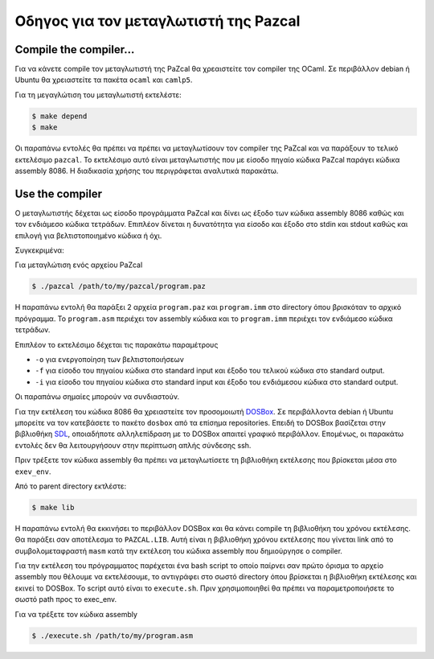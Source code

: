 Οδηγος για τον μεταγλωτιστή της Pazcal
=======================================

Compile the compiler...
------------------------

Για να κάνετε compile τον μεταγλωτιστή της PaZcal θα χρεαιστείτε τον compiler
της OCaml.  Σε περιβάλλον debian ή Ubuntu θα χρειαστείτε τα πακέτα ``ocaml``
και ``camlp5``.

Για τη μεγαγλώτιση του μεταγλωτιστή εκτελέστε:

.. code-block:: console

	$ make depend
	$ make

Οι παραπάνω εντολές θα πρέπει να πρέπει να μεταγλωτίσουν τον compiler της
PaZcal και να παράξουν το τελικό εκτελέσιμο ``pazcal``. Το εκτελέσιμο αυτό
είναι μεταγλωτιστής που με είσοδο πηγαίο κώδικα PaZcal παράγει κώδικα assembly
8086. Η διαδικασία χρήσης του περιγράφεται αναλυτικά παρακάτω.

Use the compiler
-----------------

O μεταγλωτιστής δέχεται ως είσοδο προγράμματα PaZcal και δίνει ως έξοδο των
κώδικα assembly 8086 καθώς και τον ενδιάμεσο κώδικα τετράδων. Επιπλέον δίνεται
η δυνατότητα για είσοδο και έξοδο στο stdin και stdout καθώς και επιλογή για
βελτιστοποιημένο κώδικα ή όχι.

Συγκεκριμένα:

Για μεταγλώτιση ενός αρχείου PaZcal

.. code-block:: console

	$ ./pazcal /path/to/my/pazcal/program.paz

Η παραπάνω εντολή θα παράξει 2 αρχεία ``program.paz`` και ``program.imm`` στο
directory όπου βρισκόταν το αρχικό πρόγραμμα. Το ``program.asm`` περιέχει τον
assembly κώδικα και το ``program.imm`` περιέχει τον ενδιάμεσο κώδικα τετράδων.

Επιπλέον το εκτελέσιμο δέχεται τις παρακάτω παραμέτρους

* ``-ο`` για ενεργοποίηση των βελτιστοποιήσεων
* ``-f`` για είσοδο του πηγαίου κώδικα στο standard input και έξοδο του τελικού
  κώδικα στο standard output.
* ``-i`` για είσοδο του πηγαίου κώδικα στο standard input και έξοδο του
  ενδιάμεσου κώδικα στο standard output.

Οι παραπάνω σημαίες μπορούν να συνδιαστούν.

Για την εκτέλεση του κώδικα 8086 θα χρειαστείτε τον προσομοιωτή `DOSBox
<http://www.dosbox.com/>`_. Σε περιβάλλοντα debian ή Ubuntu μπορείτε να τον
κατεβάσετε το πακέτο ``dosbox`` από τα επίσημα repositories. Επειδή το DOSBox
βασίζεται στην βιβλιοθήκη `SDL
<http://en.wikipedia.org/wiki/Simple_DirectMedia_Layer>`_, οποιαδήποτε
αλληλεπίδραση με το DOSBox απαιτεί γραφικό περιβάλλον. Επομένως, οι παρακάτω
εντολές δεν θα λειτουργήσουν στην περίπτωση απλής σύνδεσης ssh.

Πριν τρέξετε τον κώδικα assembly θα πρέπει να μεταγλωτίσετε τη βιβλιοθήκη
εκτέλεσης που βρίσκεται μέσα στο ``exev_env``.

Από το parent directory εκτλέστε:

.. code-block:: console

	$ make lib

Η παραπάνω εντολή θα εκκινήσει το περιβάλλον DOSBox και θα κάνει compile τη
βιβλιοθήκη του χρόνου εκτέλεσης. Θα παράξει σαν αποτέλεσμα το ``PAZCAL.LIB``.
Αυτή είναι η βιβλιοθήκη χρόνου εκτέλεσης που γίνεται link από το
συμβολομεταφραστή ``masm`` κατά την εκτέλεση του κώδικα assembly που
δημιούργησε ο compiler.

Για την εκτέλεση του πρόγραμματος παρέχεται ένα bash script το οποίο παίρνει
σαν πρώτο όρισμα το αρχείο assembly που θέλουμε να εκτελέσουμε, το αντιγράφει
στο σωστό directory όπου βρίσκεται η βιβλιοθήκη εκτέλεσης και εκινεί το DOSBox.
To script αυτό είναι το ``execute.sh``. Πριν χρησιμοποιηθεί θα πρέπει να
παραμετροποιήσετε το σωστό path προς το exec_env.

Για να τρέξετε τον κώδικα assembly

.. code-block:: console

	$ ./execute.sh /path/to/my/program.asm
